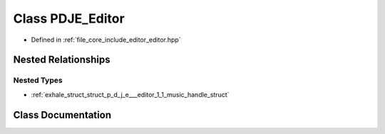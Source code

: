 .. _exhale_class_class_p_d_j_e___editor:

Class PDJE_Editor
=================

- Defined in :ref:`file_core_include_editor_editor.hpp`


Nested Relationships
--------------------


Nested Types
************

- :ref:`exhale_struct_struct_p_d_j_e___editor_1_1_music_handle_struct`


Class Documentation
-------------------


.. doxygenclass:: PDJE_Editor
   :project: Project_DJ_Engine
   :members:
   :protected-members:
   :undoc-members: